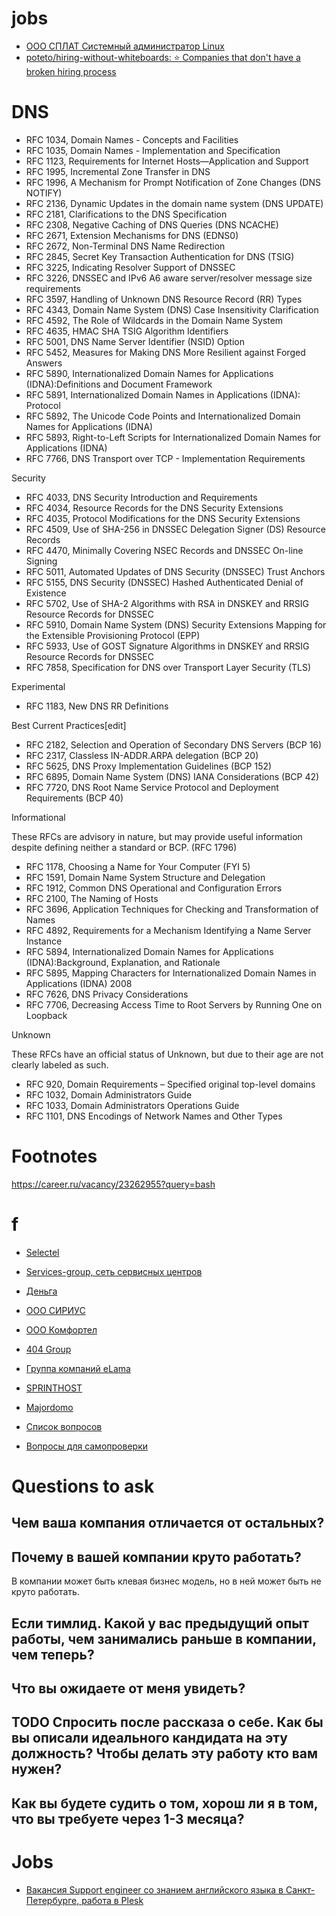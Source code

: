 
* jobs
  - [[https://spb.hh.ru/vacancy/26826176][ООО СПЛАТ Системный администратор Linux]]
  - [[https://github.com/poteto/hiring-without-whiteboards][poteto/hiring-without-whiteboards: ⭐️ Companies that don't have a broken hiring process]]

* DNS

- RFC 1034, Domain Names - Concepts and Facilities
- RFC 1035, Domain Names - Implementation and Specification
- RFC 1123, Requirements for Internet Hosts—Application and Support
- RFC 1995, Incremental Zone Transfer in DNS
- RFC 1996, A Mechanism for Prompt Notification of Zone Changes (DNS NOTIFY)
- RFC 2136, Dynamic Updates in the domain name system (DNS UPDATE)
- RFC 2181, Clarifications to the DNS Specification
- RFC 2308, Negative Caching of DNS Queries (DNS NCACHE)
- RFC 2671, Extension Mechanisms for DNS (EDNS0)
- RFC 2672, Non-Terminal DNS Name Redirection
- RFC 2845, Secret Key Transaction Authentication for DNS (TSIG)
- RFC 3225, Indicating Resolver Support of DNSSEC
- RFC 3226, DNSSEC and IPv6 A6 aware server/resolver message size requirements
- RFC 3597, Handling of Unknown DNS Resource Record (RR) Types
- RFC 4343, Domain Name System (DNS) Case Insensitivity Clarification
- RFC 4592, The Role of Wildcards in the Domain Name System
- RFC 4635, HMAC SHA TSIG Algorithm Identifiers
- RFC 5001, DNS Name Server Identifier (NSID) Option
- RFC 5452, Measures for Making DNS More Resilient against Forged Answers
- RFC 5890, Internationalized Domain Names for Applications (IDNA):Definitions and Document Framework
- RFC 5891, Internationalized Domain Names in Applications (IDNA): Protocol
- RFC 5892, The Unicode Code Points and Internationalized Domain Names for Applications (IDNA)
- RFC 5893, Right-to-Left Scripts for Internationalized Domain Names for Applications (IDNA)
- RFC 7766, DNS Transport over TCP - Implementation Requirements

Security

- RFC 4033, DNS Security Introduction and Requirements
- RFC 4034, Resource Records for the DNS Security Extensions
- RFC 4035, Protocol Modifications for the DNS Security Extensions
- RFC 4509, Use of SHA-256 in DNSSEC Delegation Signer (DS) Resource Records
- RFC 4470, Minimally Covering NSEC Records and DNSSEC On-line Signing
- RFC 5011, Automated Updates of DNS Security (DNSSEC) Trust Anchors
- RFC 5155, DNS Security (DNSSEC) Hashed Authenticated Denial of Existence
- RFC 5702, Use of SHA-2 Algorithms with RSA in DNSKEY and RRSIG Resource Records for DNSSEC
- RFC 5910, Domain Name System (DNS) Security Extensions Mapping for the Extensible Provisioning Protocol (EPP)
- RFC 5933, Use of GOST Signature Algorithms in DNSKEY and RRSIG Resource Records for DNSSEC
- RFC 7858, Specification for DNS over Transport Layer Security (TLS)

Experimental

- RFC 1183, New DNS RR Definitions

Best Current Practices[edit]

- RFC 2182, Selection and Operation of Secondary DNS Servers (BCP 16)
- RFC 2317, Classless IN-ADDR.ARPA delegation (BCP 20)
- RFC 5625, DNS Proxy Implementation Guidelines (BCP 152)
- RFC 6895, Domain Name System (DNS) IANA Considerations (BCP 42)
- RFC 7720, DNS Root Name Service Protocol and Deployment Requirements (BCP 40)

Informational

These RFCs are advisory in nature, but may provide useful information
despite defining neither a standard or BCP. (RFC 1796)

- RFC 1178, Choosing a Name for Your Computer (FYI 5)
- RFC 1591, Domain Name System Structure and Delegation
- RFC 1912, Common DNS Operational and Configuration Errors
- RFC 2100, The Naming of Hosts
- RFC 3696, Application Techniques for Checking and Transformation of Names
- RFC 4892, Requirements for a Mechanism Identifying a Name Server Instance
- RFC 5894, Internationalized Domain Names for Applications (IDNA):Background, Explanation, and Rationale
- RFC 5895, Mapping Characters for Internationalized Domain Names in Applications (IDNA) 2008
- RFC 7626, DNS Privacy Considerations
- RFC 7706, Decreasing Access Time to Root Servers by Running One on Loopback

Unknown

These RFCs have an official status of Unknown, but due to their age
are not clearly labeled as such.

- RFC 920, Domain Requirements – Specified original top-level domains
- RFC 1032, Domain Administrators Guide
- RFC 1033, Domain Administrators Operations Guide
- RFC 1101, DNS Encodings of Network Names and Other Types

* Footnotes

https://career.ru/vacancy/23262955?query=bash

* f

  - [[https://career.ru/vacancy/24473583?query=bash][Selectel]]
  - [[https://career.ru/vacancy/24161574?query=bash][Services-group, сеть сервисных центров]]
  - [[https://career.ru/vacancy/23298197?query=linux][Деньга]]
  - [[https://career.ru/vacancy/24451079?query=linux][ООО СИРИУС]]
  - [[https://career.ru/vacancy/24451079?query=linux][ООО Комфортел]]
  - [[https://career.ru/vacancy/24755181?query=linux][404 Group]]
  - [[https://career.ru/vacancy/24687741?query=linux][Группа компаний eLama]]
  - [[https://career.ru/vacancy/24714649?query=linux][SPRINTHOST]]
  - [[https://career.ru/vacancy/24147279?query=linux][Majordomo]]

  - [[https://careers.veeam.ru/departments/support/faq][Список вопросов]]
  - [[https://www.reg.com/company/jobs/testtask-techsupport][Вопросы для самопроверки]]

* Questions to ask

** Чем ваша компания отличается от остальных?
** Почему в вашей компании круто работать?

 В компании может быть клевая бизнес модель, но в ней может быть не круто работать. 

** Если тимлид. Какой у вас предыдущий опыт работы, чем занимались раньше в компании, чем теперь?
** Что вы ожидаете от меня увидеть?
** TODO Спросить после рассказа о себе. Как бы вы описали идеального кандидата на эту должность? Чтобы делать эту работу кто вам нужен?
** Как вы будете судить о том, хорош ли я в том, что вы требуете через 1-3 месяца?

* Jobs

- [[https://spb.hh.ru/vacancy/39283993?query=%D1%85%D0%BE%D1%81%D1%82%D0%B8%D0%BD%D0%B3][Вакансия Support engineer со знанием английского языка в Санкт-Петербурге, работа в Plesk]]
